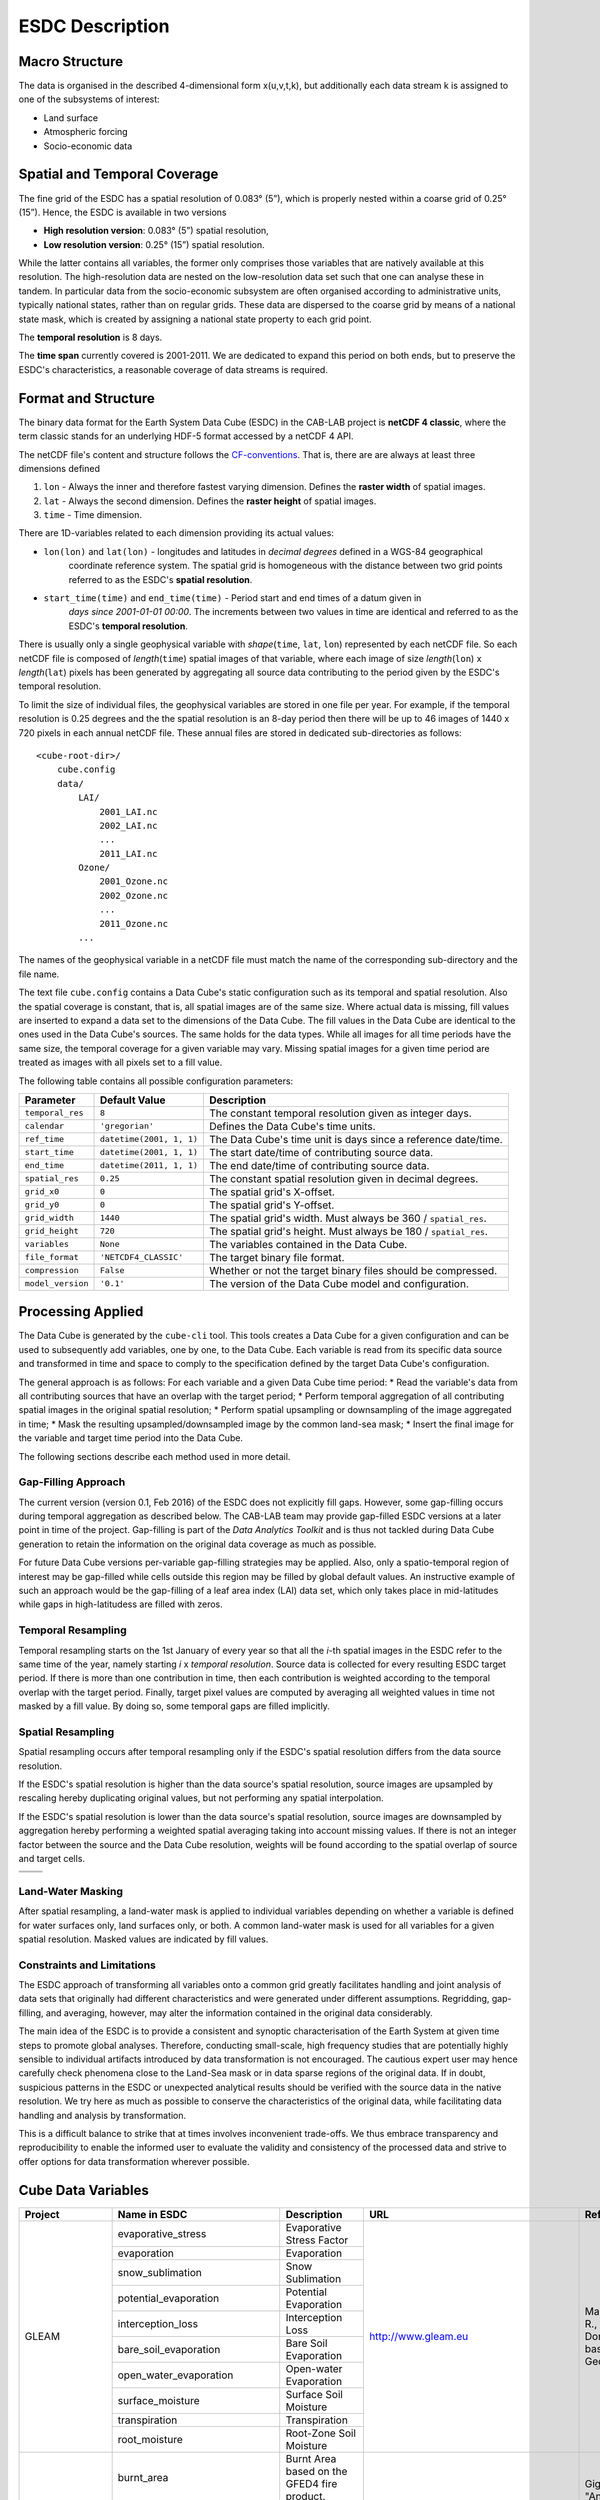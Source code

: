 .. index:: Earth System Data Cube

================
ESDC Description
================

.. BC

.. index:: ESDC Macro Structure

Macro Structure
===============

The data is organised in the described 4-dimensional form x(u,v,t,k), but additionally each data stream k is assigned to one
of the subsystems of interest:

* Land surface
* Atmospheric forcing
* Socio-economic data

.. index:: Cube Spatial and Temporal Coverage

Spatial and Temporal Coverage
=============================

The fine grid of the ESDC has a spatial resolution of 0.083° (5”), which is properly nested within a coarse grid of
0.25° (15”). Hence, the ESDC is available in two versions

* **High resolution version**: 0.083° (5”) spatial resolution,
* **Low resolution version**:  0.25° (15”) spatial resolution.

While the latter contains all variables, the former only comprises those variables that are natively available at this resolution.
The high-resolution data are nested on the low-resolution data set such that one can analyse these in tandem.
In particular data from the socio-economic subsystem are often organised according to administrative units, typically national states, rather than on regular grids.
These data are dispersed to the coarse grid by means of a national state mask, which is created by assigning a national state property to each grid point.

The **temporal resolution** is 8 days.

The **time span** currently covered is 2001-2011. We are dedicated to expand this period on both ends, but to preserve the ESDC's characteristics, a reasonable coverage of data streams is required.


Format and Structure
====================

The binary data format for the Earth System Data Cube (ESDC) in the CAB-LAB project is **netCDF 4 classic**, where the term classic stands for an
underlying HDF-5 format accessed by a netCDF 4 API.

The netCDF file's content and structure follows the `CF-conventions <http://cfconventions.org/cf-conventions/v1.6.0/cf-conventions.html>`_.
That is, there are are always at least three dimensions defined


1. ``lon`` - Always the inner and therefore fastest varying dimension. Defines the **raster width** of spatial images.
2. ``lat`` - Always the second dimension. Defines the **raster height** of spatial images.
3. ``time`` - Time dimension.

.. image:: pix/CABLAB_structure.png
    :width: 40%
    :align: center
    :alt: The spatio-temporal structure of the Earth System Data Cube.


There are 1D-variables related to each dimension providing its actual values:

* ``lon(lon)`` and ``lat(lon)`` - longitudes and latitudes in *decimal degrees* defined in a WGS-84 geographical
    coordinate reference system. The spatial grid is homogeneous with the distance between two grid points referred to as
    the ESDC's **spatial resolution**.
* ``start_time(time)`` and ``end_time(time)`` - Period start and end times of a datum given in
    *days since 2001-01-01 00:00*. The increments between two values in time are identical and referred to as the
    ESDC's **temporal resolution**.

There is usually only a single geophysical variable with *shape*\ (``time``, ``lat``, ``lon``) represented by each
netCDF file. So each netCDF file is composed of *length*\ (``time``) spatial images of that variable, where each image
of size *length*\ (``lon``) x *length*\ (``lat``) pixels has been generated by aggregating all source data contributing
to the period given by the ESDC's temporal resolution.

To limit the size of individual files, the geophysical variables are stored in one file per year. For example,
if the temporal resolution is 0.25 degrees and the the spatial resolution is an 8-day period then there will be up to 46
images of 1440 x 720 pixels in each annual netCDF file. These annual files are stored in dedicated sub-directories
as follows::

    <cube-root-dir>/
        cube.config
        data/
            LAI/
                2001_LAI.nc
                2002_LAI.nc
                ...
                2011_LAI.nc
            Ozone/
                2001_Ozone.nc
                2002_Ozone.nc
                ...
                2011_Ozone.nc
            ...

The names of the geophysical variable in a netCDF file must match the name of the corresponding sub-directory and the
file name.

The text file ``cube.config`` contains a Data Cube's static configuration such as its temporal and spatial resolution.
Also the spatial coverage is constant, that is, all spatial images are of the same size. Where actual data is missing,
fill values are inserted to expand a data set to the dimensions of the Data Cube.
The fill values in the Data Cube are identical to the ones used in the Data Cube's sources. The same holds for the data types.
While all images for all time periods have the same size, the temporal coverage for a given variable may vary.
Missing spatial images for a given time period are treated as images with all pixels set to a fill value.

The following table contains all possible configuration parameters:

====================  ==============================  ==========================================================
Parameter             Default Value                   Description
====================  ==============================  ==========================================================
``temporal_res``      ``8``                           The constant temporal resolution given as integer days.
``calendar``          ``'gregorian'``                 Defines the Data Cube's time units.
``ref_time``          ``datetime(2001, 1, 1)``        The Data Cube's time unit is days since a reference date/time.
``start_time``        ``datetime(2001, 1, 1)``        The start date/time of contributing source data.
``end_time``          ``datetime(2011, 1, 1)``        The end date/time of contributing source data.
``spatial_res``       ``0.25``                        The constant spatial resolution given in decimal degrees.
``grid_x0``           ``0``                           The spatial grid's X-offset.
``grid_y0``           ``0``                           The spatial grid's Y-offset.
``grid_width``        ``1440``                        The spatial grid's width. Must always be 360 / ``spatial_res``.
``grid_height``       ``720``                         The spatial grid's height. Must always be 180 / ``spatial_res``.
``variables``         ``None``                        The variables contained in the Data Cube.
``file_format``       ``'NETCDF4_CLASSIC'``           The target binary file format.
``compression``       ``False``                       Whether or not the target binary files should be compressed.
``model_version``     ``'0.1'``                       The version of the Data Cube model and configuration.
====================  ==============================  ==========================================================


Processing Applied
==================

The Data Cube is generated by the ``cube-cli`` tool. This tools creates a Data Cube for a given configuration
and can be used to subsequently add variables, one by one, to the Data Cube. Each variable is read from its specific data source and
transformed in time and space to comply to the specification defined by the target Data Cube's configuration.

The general approach is as follows: For each variable and a given Data Cube time period:
* Read the variable's data from all contributing sources that have an overlap with the target period;
* Perform temporal aggregation of all contributing spatial images in the original spatial resolution;
* Perform spatial upsampling or downsampling of the image aggregated in time;
* Mask the resulting upsampled/downsampled image by the common land-sea mask;
* Insert the final image for the variable and target time period into the Data Cube.

.. todo:: Fabian: provide scientific justification here for this approach.*

The following sections describe each method used in more detail.

Gap-Filling Approach
--------------------

The current version (version 0.1, Feb 2016) of the ESDC does not explicitly fill gaps. However, some
gap-filling occurs during temporal aggregation as described below. The CAB-LAB team may provide
gap-filled ESDC versions at a later point in time of the project. Gap-filling is part of the *Data Analytics
Toolkit* and is thus not tackled during Data Cube generation to retain the information on the original data coverage
as much as possible.

For future Data Cube versions per-variable gap-filling strategies may be applied. Also, only a spatio-temporal
region of interest may be gap-filled while cells outside this region may be filled by global default values. An instructive example
of such an approach would be the gap-filling of a leaf area index (LAI) data set, which only takes place in mid-latitudes while gaps in high-latitudess are
filled with zeros.

.. todo:: Whoever wrote the above should at least reveal the full name of LAI and give a simple explanation why such a gap-filling may make sense at all.
    Moreover, filling gaps with zeros is in fact gap-filling.

Temporal Resampling
-------------------

Temporal resampling starts on the 1st January of every year so that all the *i*-th spatial images in the ESDC
refer to the same time of the year, namely starting *i* x *temporal resolution*. Source data is collected for every
resulting ESDC target period. If there is more than one contribution in time, then each contribution is weighted
according to the temporal overlap with the target period. Finally, target pixel values are computed by averaging
all weighted values in time not masked by a fill value. By doing so, some temporal gaps are filled implicitly.


Spatial Resampling
------------------

Spatial resampling occurs after temporal resampling only if the ESDC's spatial
resolution differs from the data source resolution.

If the ESDC's spatial resolution is higher than the data source's spatial resolution, source images are upsampled
by rescaling hereby duplicating original values, but not performing any spatial interpolation.

If the ESDC's spatial resolution is lower than the data source's spatial resolution, source images are downsampled
by aggregation hereby performing a weighted spatial averaging taking into account missing values. If there is not an
integer factor between the source and the Data Cube resolution, weights will be found according to the spatial overlap of source
and target cells.


.. |im1| image:: pix/CABLAB_samp1.png
    :width: 100%
    :align: middle
    :alt: Contiguous Oversampling

.. |im2| image:: pix/CABLAB_samp2.png
    :width: 100%
    :align: middle
    :alt: Discontiguous Overrsampling

.. |im3| image:: pix/CABLAB_samp3.png
    :width: 100%
    :align: middle
    :alt: Contiguous Undersampling

.. |im4| image:: pix/CABLAB_samp4.png
    :width: 100%
    :align: middle
    :alt: Discontiguous Undersampling


+-----+-----+
||im1|||im3||
+-----+-----+
||im2|||im4||
+-----+-----+


Land-Water Masking
------------------

After spatial resampling, a land-water mask is applied to individual variables depending on whether
a variable is defined for water surfaces only, land surfaces only, or both. A common land-water mask is used for all
variables for a given spatial resolution. Masked values are indicated by fill values.



Constraints and Limitations
---------------------------

The ESDC approach of transforming all variables onto a common grid greatly facilitates handling and joint analysis
of data sets that originally had different characteristics and were generated under different assumptions.
Regridding, gap-filling, and averaging, however, may alter the information contained in the original data considerably.

The main idea of the ESDC is to provide a consistent and synoptic characterisation of the Earth System at given time steps to promote global analyses.
Therefore, conducting small-scale, high frequency studies that are potentially highly sensible to individual artifacts introduced by data transformation is not
encouraged. The cautious expert user may hence carefully check phenomena close to the Land-Sea mask or in data sparse
regions of the original data. If in doubt, suspicious patterns in the ESDC or unexpected analytical results should be verified with the source data in the native resolution.
We try here as much as possible to conserve the characteristics of the original data, while facilitating data handling and analysis by transformation.

This is a difficult balance to strike that at times involves inconvenient trade-offs. We thus embrace transparency and reproducibility to enable the
informed user to evaluate the validity and consistency of the processed data and strive to offer options for data transformation wherever possible.

.. todo:: Elaborate further! Or at least revise if you feel like it.


Cube Data Variables
===================

.. todo:: NF create template for data content

.. todo:: FG compile latest list of source data used

+--------------------------------+------------------------------------------+------------------------------------------------------------------------------------------------------+----------------------------------------------------------------------------------+--------------------------------------------------------------------------------------------------------------------------------------------------------------------------------------------------------------------------------------------------------------------------------------------------------------------------------------------------------------------------------------------------------------------------------------------------------------------------------------------------------------------------------+
| Project                        | Name in ESDC                             | Description                                                                                          | URL                                                                              | References                                                                                                                                                                                                                                                                                                                                                                                                                                                                                                                     |
+================================+==========================================+======================================================================================================+==================================================================================+================================================================================================================================================================================================================================================================================================================================================================================================================================================================================================================================+
|                                | evaporative_stress                       | Evaporative Stress Factor                                                                            |                                                                                  |                                                                                                                                                                                                                                                                                                                                                                                                                                                                                                                                |
|                                +------------------------------------------+------------------------------------------------------------------------------------------------------+                                                                                  |                                                                                                                                                                                                                                                                                                                                                                                                                                                                                                                                |
|                                | evaporation                              | Evaporation                                                                                          |                                                                                  |                                                                                                                                                                                                                                                                                                                                                                                                                                                                                                                                |
|                                +------------------------------------------+------------------------------------------------------------------------------------------------------+                                                                                  |                                                                                                                                                                                                                                                                                                                                                                                                                                                                                                                                |
|                                | snow_sublimation                         | Snow Sublimation                                                                                     |                                                                                  |                                                                                                                                                                                                                                                                                                                                                                                                                                                                                                                                |
|                                +------------------------------------------+------------------------------------------------------------------------------------------------------+                                                                                  |                                                                                                                                                                                                                                                                                                                                                                                                                                                                                                                                |
|                                | potential_evaporation                    | Potential Evaporation                                                                                |                                                                                  |                                                                                                                                                                                                                                                                                                                                                                                                                                                                                                                                |
|                                +------------------------------------------+------------------------------------------------------------------------------------------------------+                                                                                  |                                                                                                                                                                                                                                                                                                                                                                                                                                                                                                                                |
|                                | interception_loss                        | Interception Loss                                                                                    |                                                                                  |                                                                                                                                                                                                                                                                                                                                                                                                                                                                                                                                |
| GLEAM                          +------------------------------------------+------------------------------------------------------------------------------------------------------+ http://www.gleam.eu                                                              | Martens, B., Miralles, D.G., Lievens, H., van der Schalie, R., de Jeu, R.A.M., Fernández-Prieto, D., Beck, H.E., Dorigo, W.A., and Verhoest, N.E.C.: GLEAM v3: satellite-based land evaporation and root-zone soil moisture, Geoscientific Model Development, 10, 1903–1925, 2017.                                                                                                                                                                                                                                             |
|                                | bare_soil_evaporation                    | Bare Soil Evaporation                                                                                |                                                                                  |                                                                                                                                                                                                                                                                                                                                                                                                                                                                                                                                |
|                                +------------------------------------------+------------------------------------------------------------------------------------------------------+                                                                                  |                                                                                                                                                                                                                                                                                                                                                                                                                                                                                                                                |
|                                | open_water_evaporation                   | Open-water Evaporation                                                                               |                                                                                  |                                                                                                                                                                                                                                                                                                                                                                                                                                                                                                                                |
|                                +------------------------------------------+------------------------------------------------------------------------------------------------------+                                                                                  |                                                                                                                                                                                                                                                                                                                                                                                                                                                                                                                                |
|                                | surface_moisture                         | Surface Soil Moisture                                                                                |                                                                                  |                                                                                                                                                                                                                                                                                                                                                                                                                                                                                                                                |
|                                +------------------------------------------+------------------------------------------------------------------------------------------------------+                                                                                  |                                                                                                                                                                                                                                                                                                                                                                                                                                                                                                                                |
|                                | transpiration                            | Transpiration                                                                                        |                                                                                  |                                                                                                                                                                                                                                                                                                                                                                                                                                                                                                                                |
|                                +------------------------------------------+------------------------------------------------------------------------------------------------------+                                                                                  |                                                                                                                                                                                                                                                                                                                                                                                                                                                                                                                                |
|                                | root_moisture                            | Root-Zone Soil Moisture                                                                              |                                                                                  |                                                                                                                                                                                                                                                                                                                                                                                                                                                                                                                                |
+--------------------------------+------------------------------------------+------------------------------------------------------------------------------------------------------+----------------------------------------------------------------------------------+--------------------------------------------------------------------------------------------------------------------------------------------------------------------------------------------------------------------------------------------------------------------------------------------------------------------------------------------------------------------------------------------------------------------------------------------------------------------------------------------------------------------------------+
|                                | burnt_area                               | Burnt Area based on the GFED4 fire product.                                                          |                                                                                  |                                                                                                                                                                                                                                                                                                                                                                                                                                                                                                                                |
| GFED4                          +------------------------------------------+------------------------------------------------------------------------------------------------------+ http://www.globalfiredata.org/                                                   | Giglio, Louis, James T. Randerson, and Guido R. Werf. "Analysis of daily, monthly, and annual burned area using the fourth‐generation global fire emissions database (GFED4)." Journal of Geophysical Research: Biogeosciences 118.1 (2013): 317-328.                                                                                                                                                                                                                                                                          |
|                                | c_emissions                              | Carbon emissions by fires based on the GFED4 fire product.                                           |                                                                                  |                                                                                                                                                                                                                                                                                                                                                                                                                                                                                                                                |
+--------------------------------+------------------------------------------+------------------------------------------------------------------------------------------------------+----------------------------------------------------------------------------------+--------------------------------------------------------------------------------------------------------------------------------------------------------------------------------------------------------------------------------------------------------------------------------------------------------------------------------------------------------------------------------------------------------------------------------------------------------------------------------------------------------------------------------+
|                                | aerosol_optical_thickness_865            | Aerosol optical thickness derived from the dataset produced by the Aerosol CCI project.              |                                                                                  |                                                                                                                                                                                                                                                                                                                                                                                                                                                                                                                                |
|                                +------------------------------------------+------------------------------------------------------------------------------------------------------+                                                                                  |                                                                                                                                                                                                                                                                                                                                                                                                                                                                                                                                |
|                                | aerosol_optical_thickness_1610           | Aerosol optical thickness derived from the dataset produced by the Aerosol CCI project.              |                                                                                  |                                                                                                                                                                                                                                                                                                                                                                                                                                                                                                                                |
|                                +------------------------------------------+------------------------------------------------------------------------------------------------------+                                                                                  |                                                                                                                                                                                                                                                                                                                                                                                                                                                                                                                                |
| ESA Aerosol CCI                | aerosol_optical_thickness_550            | Aerosol optical thickness derived from the dataset produced by the Aerosol CCI project.              | http://www.esa-aerosol-cci.org/                                                  | Holzer-Popp, T., de Leeuw, G., Griesfeller, J., Martynenko, D., Klueser, L., Bevan, S., et al. (2013). Aerosol retrieval experiments in the ESA Aerosol_cci project. Atmospheric Measurement Techniques, 6, 1919-1957. doi:10.5194/amt-6-1919-2013.                                                                                                                                                                                                                                                                            |
|                                +------------------------------------------+------------------------------------------------------------------------------------------------------+                                                                                  |                                                                                                                                                                                                                                                                                                                                                                                                                                                                                                                                |
|                                | aerosol_optical_thickness_659            | Aerosol optical thickness derived from the dataset produced by the Aerosol CCI project.              |                                                                                  |                                                                                                                                                                                                                                                                                                                                                                                                                                                                                                                                |
|                                +------------------------------------------+------------------------------------------------------------------------------------------------------+                                                                                  |                                                                                                                                                                                                                                                                                                                                                                                                                                                                                                                                |
|                                | aerosol_optical_thickness_555            | Aerosol optical thickness derived from the dataset produced by the Aerosol CCI project.              |                                                                                  |                                                                                                                                                                                                                                                                                                                                                                                                                                                                                                                                |
+--------------------------------+------------------------------------------+------------------------------------------------------------------------------------------------------+----------------------------------------------------------------------------------+--------------------------------------------------------------------------------------------------------------------------------------------------------------------------------------------------------------------------------------------------------------------------------------------------------------------------------------------------------------------------------------------------------------------------------------------------------------------------------------------------------------------------------+
| GlobTemperature                | land_surface_temperature                 | Advanced Along Track Scanning Radiometer pixel land surface temperature product                      | http://data.globtemperature.info/                                                | Jiménez, C., et al. "Inversion of AMSR‐E observations for land surface temperature estimation: 1. Methodology and evaluation with station temperature." Journal of Geophysical Research: Atmospheres 122.6 (2017): 3330-3347.                                                                                                                                                                                                                                                                                                  |
+--------------------------------+------------------------------------------+------------------------------------------------------------------------------------------------------+----------------------------------------------------------------------------------+--------------------------------------------------------------------------------------------------------------------------------------------------------------------------------------------------------------------------------------------------------------------------------------------------------------------------------------------------------------------------------------------------------------------------------------------------------------------------------------------------------------------------------+
| ERAInterim                     | air_temperature_2m                       | Air temperature at 2m from the ERAInterim reanalysis product.                                        | http://www.ecmwf.int/en/research/climate-reanalysis/era-interim                  | Dee, D.P. et al. 2011 http://onlinelibrary.wiley.com/doi/10.1002/qj.828/abstract                                                                                                                                                                                                                                                                                                                                                                                                                                               |
+--------------------------------+------------------------------------------+------------------------------------------------------------------------------------------------------+----------------------------------------------------------------------------------+--------------------------------------------------------------------------------------------------------------------------------------------------------------------------------------------------------------------------------------------------------------------------------------------------------------------------------------------------------------------------------------------------------------------------------------------------------------------------------------------------------------------------------+
| SoilMoisture CCI               | soil_moisture                            | Soil moisture based on the SOilmoisture CCI project                                                  | http://www.esa-soilmoisture-cci.org                                              | Liu, Y.Y., Parinussa, R.M., Dorigo, W.A., De Jeu, R.A.M., Wagner, W., McCabe, M.F., Evans, J.P., and van Dijk, A.I.J.M. (2012): Trend-preserving blending of passive and active microwave soil moisture retrievals; Liu, Y.Y., Parinussa, R.M., Dorigo, W.A., De Jeu, R.A.M., Wagner, W., van Dijk, A.I.J.M., McCabe, M.F., & Evans, J.P. (2011): Developing an improved soil moisture dataset by blending passive and active microwave satellite based retrievals. Hydrology and Earth System Sciences, 15, 425-436.          |
+--------------------------------+------------------------------------------+------------------------------------------------------------------------------------------------------+----------------------------------------------------------------------------------+--------------------------------------------------------------------------------------------------------------------------------------------------------------------------------------------------------------------------------------------------------------------------------------------------------------------------------------------------------------------------------------------------------------------------------------------------------------------------------------------------------------------------------+
| GlobVapour                     | water_vapour                             | Total column water vapour based on the GlobVapour CCI product.                                       | http://www.globvapour.info/                                                      | Schneider, Nadine, et al. "ESA DUE GlobVapour water vapor products: Validation." AIP Conference Proceedings. Vol. 1531. No. 1. 2013.                                                                                                                                                                                                                                                                                                                                                                                           |
+--------------------------------+------------------------------------------+------------------------------------------------------------------------------------------------------+----------------------------------------------------------------------------------+--------------------------------------------------------------------------------------------------------------------------------------------------------------------------------------------------------------------------------------------------------------------------------------------------------------------------------------------------------------------------------------------------------------------------------------------------------------------------------------------------------------------------------+
| Ozone CCI                      | ozone                                    | Atmospheric ozone based on the Ozone CCI data.                                                       | http://www.esa-ozone-cci.org/                                                    | Laeng, A., et al. "The ozone climate change initiative: Comparison of four Level-2 processors for the Michelson Interferometer for Passive Atmospheric Sounding (MIPAS)." Remote Sensing of Environment 162 (2015): 316-343.                                                                                                                                                                                                                                                                                                   |
+--------------------------------+------------------------------------------+------------------------------------------------------------------------------------------------------+----------------------------------------------------------------------------------+--------------------------------------------------------------------------------------------------------------------------------------------------------------------------------------------------------------------------------------------------------------------------------------------------------------------------------------------------------------------------------------------------------------------------------------------------------------------------------------------------------------------------------+
|                                | white_sky_albedo                         | White sky albedo derived from the GlobAlbedo CCI project dataset                                     |                                                                                  |                                                                                                                                                                                                                                                                                                                                                                                                                                                                                                                                |
| GlobAlbedo                     +------------------------------------------+------------------------------------------------------------------------------------------------------+ http://www.globalbedo.org/                                                       | Muller, Jan-Peter, et al. "The ESA GLOBALBEDO project for mapping the Earth’s land surface albedo for 15 years from European sensors." Geophysical Research Abstracts. Vol. 13. 2012.                                                                                                                                                                                                                                                                                                                                          |
|                                | black_sky_albedo                         | Black sky albedo derived from the GlobAlbedo CCI project dataset                                     |                                                                                  |                                                                                                                                                                                                                                                                                                                                                                                                                                                                                                                                |
+--------------------------------+------------------------------------------+------------------------------------------------------------------------------------------------------+----------------------------------------------------------------------------------+--------------------------------------------------------------------------------------------------------------------------------------------------------------------------------------------------------------------------------------------------------------------------------------------------------------------------------------------------------------------------------------------------------------------------------------------------------------------------------------------------------------------------------+
|                                | net_ecosystem_exchange                   | Net carbon exchange between the ecosystem and the atmopshere.                                        |                                                                                  |                                                                                                                                                                                                                                                                                                                                                                                                                                                                                                                                |
|                                +------------------------------------------+------------------------------------------------------------------------------------------------------+                                                                                  |                                                                                                                                                                                                                                                                                                                                                                                                                                                                                                                                |
|                                | terrestrial_ecosystem_respiration        | Total carbon release of the ecosystem through respiration.                                           |                                                                                  |                                                                                                                                                                                                                                                                                                                                                                                                                                                                                                                                |
|                                +------------------------------------------+------------------------------------------------------------------------------------------------------+                                                                                  |                                                                                                                                                                                                                                                                                                                                                                                                                                                                                                                                |
| FLUXCOM                        | gross_primary_productivity               | Gross Carbon uptake of of the ecosystem through photosynthesis                                       | http://www.fluxcom.org/                                                          | Tramontana, Gianluca, et al. "Predicting carbon dioxide and energy fluxes across global FLUXNET sites with regression algorithms." (2016).                                                                                                                                                                                                                                                                                                                                                                                     |
|                                +------------------------------------------+------------------------------------------------------------------------------------------------------+                                                                                  |                                                                                                                                                                                                                                                                                                                                                                                                                                                                                                                                |
|                                | latent_energy                            | Latent heat flux from the surface.                                                                   |                                                                                  |                                                                                                                                                                                                                                                                                                                                                                                                                                                                                                                                |
|                                +------------------------------------------+------------------------------------------------------------------------------------------------------+                                                                                  |                                                                                                                                                                                                                                                                                                                                                                                                                                                                                                                                |
|                                | sensible_heat                            | Sensible heat flux from the surface                                                                  |                                                                                  |                                                                                                                                                                                                                                                                                                                                                                                                                                                                                                                                |
+--------------------------------+------------------------------------------+------------------------------------------------------------------------------------------------------+----------------------------------------------------------------------------------+--------------------------------------------------------------------------------------------------------------------------------------------------------------------------------------------------------------------------------------------------------------------------------------------------------------------------------------------------------------------------------------------------------------------------------------------------------------------------------------------------------------------------------+
| GPCP                           | precipitation                            | Precipitation based on the GPCP dataset.                                                             | http://precip.gsfc.nasa.gov/                                                     | Adler, Robert F., et al. "The version-2 global precipitation climatology project (GPCP) monthly precipitation analysis (1979-present)." Journal of hydrometeorology 4.6 (2003): 1147-1167.                                                                                                                                                                                                                                                                                                                                     |
+--------------------------------+------------------------------------------+------------------------------------------------------------------------------------------------------+----------------------------------------------------------------------------------+--------------------------------------------------------------------------------------------------------------------------------------------------------------------------------------------------------------------------------------------------------------------------------------------------------------------------------------------------------------------------------------------------------------------------------------------------------------------------------------------------------------------------------+
|                                | fractional_snow_cover                    | Grid cell fractional snow cover based on the Globsnow CCI product.                                   |                                                                                  |                                                                                                                                                                                                                                                                                                                                                                                                                                                                                                                                |
| GlobSnow                       +------------------------------------------+------------------------------------------------------------------------------------------------------+ http://www.globsnow.info/                                                        | Luojus, Kari, et al. "ESA DUE Globsnow-Global Snow Database for Climate Research." ESA Special Publication. Vol. 686. 2010.                                                                                                                                                                                                                                                                                                                                                                                                    |
|                                | snow_water_equivalent                    | Grid cell fractional snow cover based on the Globsnow CCI product.                                   |                                                                                  |                                                                                                                                                                                                                                                                                                                                                                                                                                                                                                                                |
+--------------------------------+------------------------------------------+------------------------------------------------------------------------------------------------------+----------------------------------------------------------------------------------+--------------------------------------------------------------------------------------------------------------------------------------------------------------------------------------------------------------------------------------------------------------------------------------------------------------------------------------------------------------------------------------------------------------------------------------------------------------------------------------------------------------------------------+

.. |br| raw:: html

   <br />

.. todo:: HP compile latest list of target data generated
